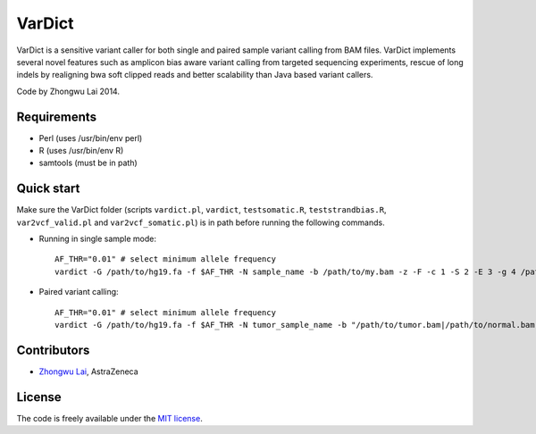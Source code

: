 VarDict
=======

VarDict is a sensitive variant caller for both single and paired sample variant calling from BAM files.
VarDict implements several novel features such as amplicon bias aware variant calling from targeted
sequencing experiments, rescue of long indels by realigning bwa soft clipped reads and better scalability
than Java based variant callers.

Code by Zhongwu Lai 2014.

Requirements
------------

- Perl (uses /usr/bin/env perl)
- R (uses /usr/bin/env R)
- samtools (must be in path)

Quick start
-----------

Make sure the VarDict folder (scripts ``vardict.pl``, ``vardict``, ``testsomatic.R``, ``teststrandbias.R``, ``var2vcf_valid.pl`` and ``var2vcf_somatic.pl``) is in path before running the following commands.

- Running in single sample mode::

         AF_THR="0.01" # select minimum allele frequency
         vardict -G /path/to/hg19.fa -f $AF_THR -N sample_name -b /path/to/my.bam -z -F -c 1 -S 2 -E 3 -g 4 /path/to/my.bed | teststrandbias.R | var2vcf_valid.pl -N sample_name -E -f $AF_THR


- Paired variant calling::

         AF_THR="0.01" # select minimum allele frequency
         vardict -G /path/to/hg19.fa -f $AF_THR -N tumor_sample_name -b "/path/to/tumor.bam|/path/to/normal.bam" -z -F -c 1 -S 2 -E 3 -g 4 /path/to/my.bed | testsomatic.R | var2vcf_somatic.pl -N "tumor_sample_name|normal_sample_name" -f $AF_THR


Contributors
------------

- `Zhongwu Lai`_, AstraZeneca

.. _Zhongwu Lai: https://github.com/zhongwulai

License
-------

The code is freely available under the `MIT license`_.

.. _MIT license: http://www.opensource.org/licenses/mit-license.html

